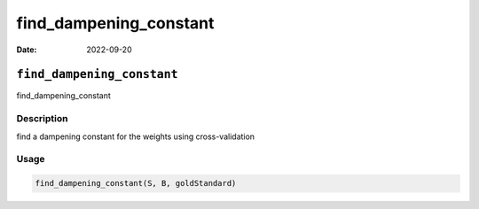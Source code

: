 =======================
find_dampening_constant
=======================

:Date: 2022-09-20

``find_dampening_constant``
===========================

find_dampening_constant

Description
-----------

find a dampening constant for the weights using cross-validation

Usage
-----

.. code:: r

   find_dampening_constant(S, B, goldStandard)
